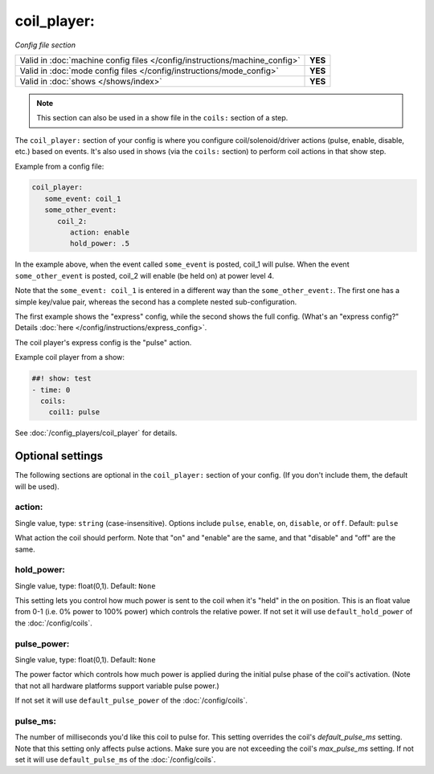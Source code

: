 coil_player:
============

*Config file section*

+----------------------------------------------------------------------------+---------+
| Valid in :doc:`machine config files </config/instructions/machine_config>` | **YES** |
+----------------------------------------------------------------------------+---------+
| Valid in :doc:`mode config files </config/instructions/mode_config>`       | **YES** |
+----------------------------------------------------------------------------+---------+
| Valid in :doc:`shows </shows/index>`                                       | **YES** |
+----------------------------------------------------------------------------+---------+

.. note:: This section can also be used in a show file in the ``coils:`` section of a step.

.. overview

The ``coil_player:`` section of your config is where you configure coil/solenoid/driver actions (pulse, enable,
disable, etc.) based on events. It's also used in shows (via the ``coils:`` section) to perform
coil actions in that show step.

Example from a config file:

.. code-block:: mpf-config

   coil_player:
      some_event: coil_1
      some_other_event:
         coil_2:
            action: enable
            hold_power: .5

In the example above, when the event called ``some_event`` is posted, coil_1 will pulse.
When the event ``some_other_event`` is posted, coil_2 will enable (be held on) at power
level 4.

Note that the ``some_event: coil_1`` is entered in a different way than the ``some_other_event:``.
The first one has a simple key/value pair, whereas the second has a complete nested sub-configuration.

The first example shows the "express" config, while the second shows the
full config. (What's an "express config?" Details :doc:`here </config/instructions/express_config>`.

The coil player's express config is the "pulse" action.

Example coil player from a show:

.. code-block:: mpf-config

   ##! show: test
   - time: 0
     coils:
       coil1: pulse

See :doc:`/config_players/coil_player` for details.

Optional settings
-----------------

The following sections are optional in the ``coil_player:`` section of your config. (If you don't include them, the default will be used).

action:
~~~~~~~
Single value, type: ``string`` (case-insensitive). Options include ``pulse``, ``enable``, ``on``, ``disable``, or ``off``. Default: ``pulse``

What action the coil should perform. Note that "on" and "enable" are the same, and that "disable" and "off" are the same.

hold_power:
~~~~~~~~~~~
Single value, type: float(0,1). Default: ``None``

This setting lets you control how much power is sent to the coil when
it's "held" in the on position. This is an float value from 0-1 (i.e.
0% power to 100% power) which controls the relative power.
If not set it will use ``default_hold_power`` of the :doc:`/config/coils`.

pulse_power:
~~~~~~~~~~~~
Single value, type: float(0,1). Default: ``None``

The power factor which controls how much power is applied during the initial
pulse phase of the coil's activation. (Note that not all hardware platforms
support variable pulse power.)

If not set it will use ``default_pulse_power`` of the :doc:`/config/coils`.

pulse_ms:
~~~~~~~~~
The number of milliseconds you'd like this coil to pulse for. This setting
overrides the coil's *default_pulse_ms* setting. Note that this setting
only affects pulse actions. Make sure you are not exceeding the coil's
*max_pulse_ms* setting.
If not set it will use ``default_pulse_ms`` of the :doc:`/config/coils`.
